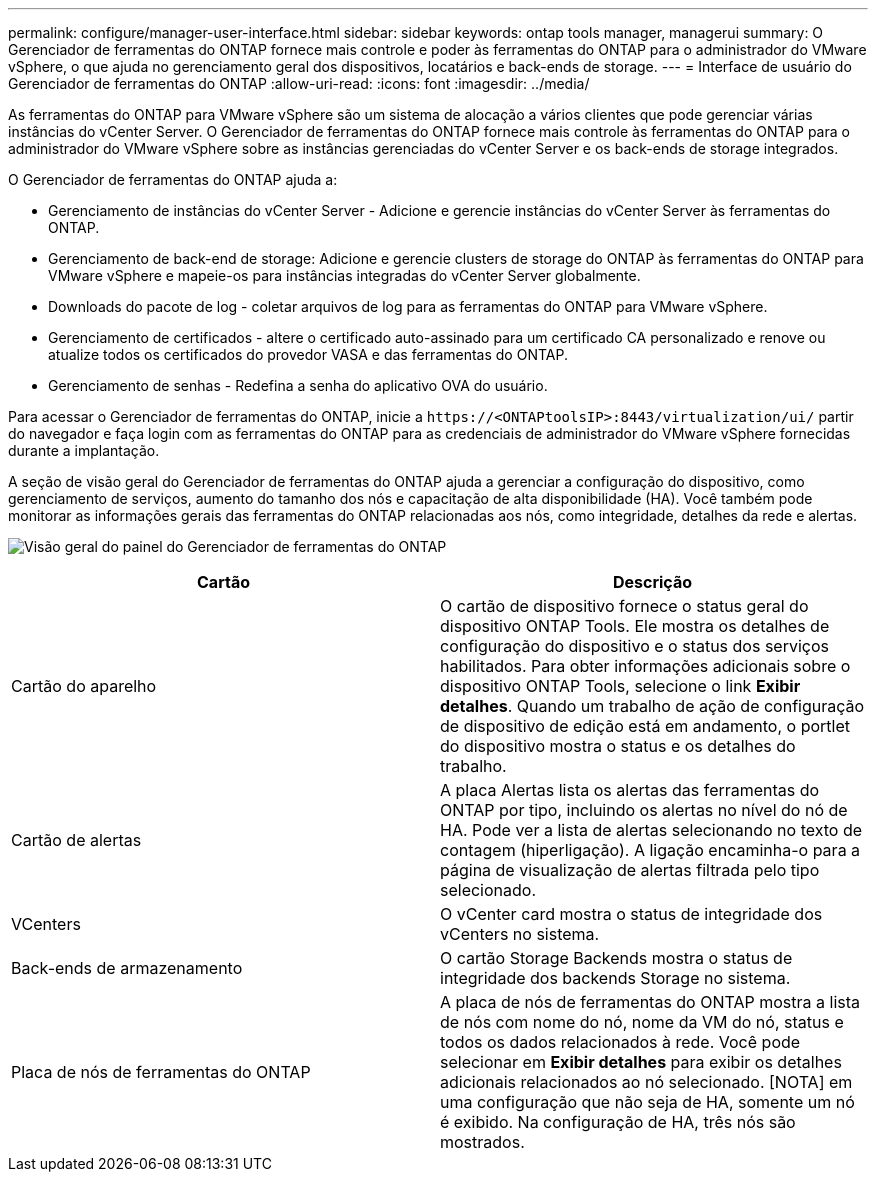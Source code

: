 ---
permalink: configure/manager-user-interface.html 
sidebar: sidebar 
keywords: ontap tools manager, managerui 
summary: O Gerenciador de ferramentas do ONTAP fornece mais controle e poder às ferramentas do ONTAP para o administrador do VMware vSphere, o que ajuda no gerenciamento geral dos dispositivos, locatários e back-ends de storage. 
---
= Interface de usuário do Gerenciador de ferramentas do ONTAP
:allow-uri-read: 
:icons: font
:imagesdir: ../media/


[role="lead"]
As ferramentas do ONTAP para VMware vSphere são um sistema de alocação a vários clientes que pode gerenciar várias instâncias do vCenter Server. O Gerenciador de ferramentas do ONTAP fornece mais controle às ferramentas do ONTAP para o administrador do VMware vSphere sobre as instâncias gerenciadas do vCenter Server e os back-ends de storage integrados.

O Gerenciador de ferramentas do ONTAP ajuda a:

* Gerenciamento de instâncias do vCenter Server - Adicione e gerencie instâncias do vCenter Server às ferramentas do ONTAP.
* Gerenciamento de back-end de storage: Adicione e gerencie clusters de storage do ONTAP às ferramentas do ONTAP para VMware vSphere e mapeie-os para instâncias integradas do vCenter Server globalmente.
* Downloads do pacote de log - coletar arquivos de log para as ferramentas do ONTAP para VMware vSphere.
* Gerenciamento de certificados - altere o certificado auto-assinado para um certificado CA personalizado e renove ou atualize todos os certificados do provedor VASA e das ferramentas do ONTAP.
* Gerenciamento de senhas - Redefina a senha do aplicativo OVA do usuário.


Para acessar o Gerenciador de ferramentas do ONTAP, inicie a `\https://<ONTAPtoolsIP>:8443/virtualization/ui/` partir do navegador e faça login com as ferramentas do ONTAP para as credenciais de administrador do VMware vSphere fornecidas durante a implantação.

A seção de visão geral do Gerenciador de ferramentas do ONTAP ajuda a gerenciar a configuração do dispositivo, como gerenciamento de serviços, aumento do tamanho dos nós e capacitação de alta disponibilidade (HA). Você também pode monitorar as informações gerais das ferramentas do ONTAP relacionadas aos nós, como integridade, detalhes da rede e alertas.

image:../media/ontap-tools-manager-overview.png["Visão geral do painel do Gerenciador de ferramentas do ONTAP"]

|===
| *Cartão* | *Descrição* 


| Cartão do aparelho | O cartão de dispositivo fornece o status geral do dispositivo ONTAP Tools. Ele mostra os detalhes de configuração do dispositivo e o status dos serviços habilitados. Para obter informações adicionais sobre o dispositivo ONTAP Tools, selecione o link *Exibir detalhes*. Quando um trabalho de ação de configuração de dispositivo de edição está em andamento, o portlet do dispositivo mostra o status e os detalhes do trabalho. 


| Cartão de alertas | A placa Alertas lista os alertas das ferramentas do ONTAP por tipo, incluindo os alertas no nível do nó de HA. Pode ver a lista de alertas selecionando no texto de contagem (hiperligação). A ligação encaminha-o para a página de visualização de alertas filtrada pelo tipo selecionado. 


| VCenters | O vCenter card mostra o status de integridade dos vCenters no sistema. 


| Back-ends de armazenamento | O cartão Storage Backends mostra o status de integridade dos backends Storage no sistema. 


| Placa de nós de ferramentas do ONTAP | A placa de nós de ferramentas do ONTAP mostra a lista de nós com nome do nó, nome da VM do nó, status e todos os dados relacionados à rede. Você pode selecionar em *Exibir detalhes* para exibir os detalhes adicionais relacionados ao nó selecionado. [NOTA] em uma configuração que não seja de HA, somente um nó é exibido. Na configuração de HA, três nós são mostrados. 
|===